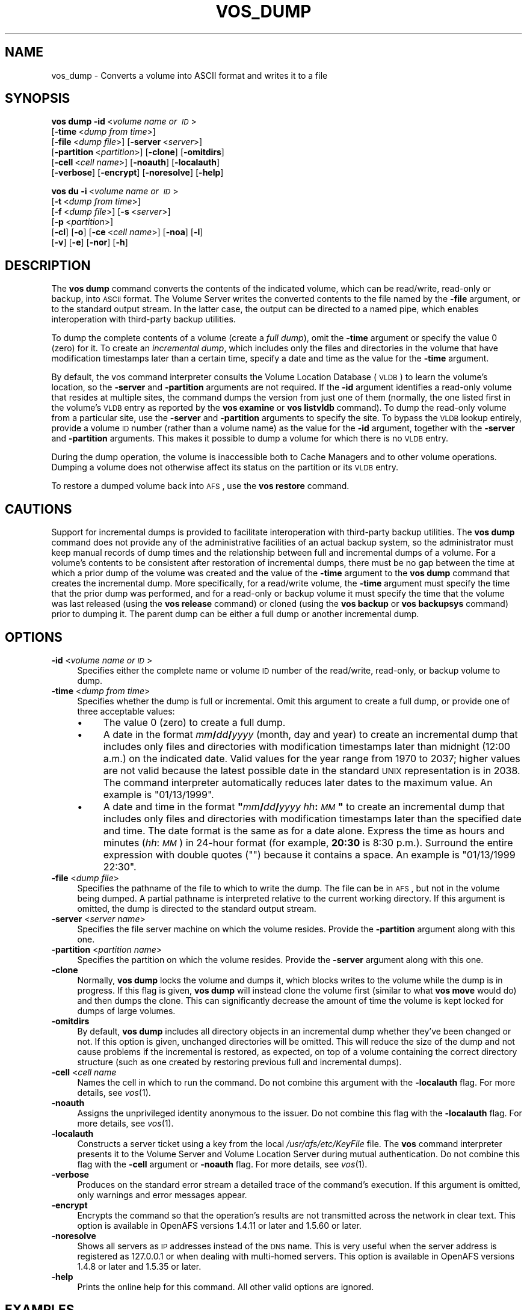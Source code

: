 .\" Automatically generated by Pod::Man 2.16 (Pod::Simple 3.05)
.\"
.\" Standard preamble:
.\" ========================================================================
.de Sh \" Subsection heading
.br
.if t .Sp
.ne 5
.PP
\fB\\$1\fR
.PP
..
.de Sp \" Vertical space (when we can't use .PP)
.if t .sp .5v
.if n .sp
..
.de Vb \" Begin verbatim text
.ft CW
.nf
.ne \\$1
..
.de Ve \" End verbatim text
.ft R
.fi
..
.\" Set up some character translations and predefined strings.  \*(-- will
.\" give an unbreakable dash, \*(PI will give pi, \*(L" will give a left
.\" double quote, and \*(R" will give a right double quote.  \*(C+ will
.\" give a nicer C++.  Capital omega is used to do unbreakable dashes and
.\" therefore won't be available.  \*(C` and \*(C' expand to `' in nroff,
.\" nothing in troff, for use with C<>.
.tr \(*W-
.ds C+ C\v'-.1v'\h'-1p'\s-2+\h'-1p'+\s0\v'.1v'\h'-1p'
.ie n \{\
.    ds -- \(*W-
.    ds PI pi
.    if (\n(.H=4u)&(1m=24u) .ds -- \(*W\h'-12u'\(*W\h'-12u'-\" diablo 10 pitch
.    if (\n(.H=4u)&(1m=20u) .ds -- \(*W\h'-12u'\(*W\h'-8u'-\"  diablo 12 pitch
.    ds L" ""
.    ds R" ""
.    ds C` ""
.    ds C' ""
'br\}
.el\{\
.    ds -- \|\(em\|
.    ds PI \(*p
.    ds L" ``
.    ds R" ''
'br\}
.\"
.\" Escape single quotes in literal strings from groff's Unicode transform.
.ie \n(.g .ds Aq \(aq
.el       .ds Aq '
.\"
.\" If the F register is turned on, we'll generate index entries on stderr for
.\" titles (.TH), headers (.SH), subsections (.Sh), items (.Ip), and index
.\" entries marked with X<> in POD.  Of course, you'll have to process the
.\" output yourself in some meaningful fashion.
.ie \nF \{\
.    de IX
.    tm Index:\\$1\t\\n%\t"\\$2"
..
.    nr % 0
.    rr F
.\}
.el \{\
.    de IX
..
.\}
.\"
.\" Accent mark definitions (@(#)ms.acc 1.5 88/02/08 SMI; from UCB 4.2).
.\" Fear.  Run.  Save yourself.  No user-serviceable parts.
.    \" fudge factors for nroff and troff
.if n \{\
.    ds #H 0
.    ds #V .8m
.    ds #F .3m
.    ds #[ \f1
.    ds #] \fP
.\}
.if t \{\
.    ds #H ((1u-(\\\\n(.fu%2u))*.13m)
.    ds #V .6m
.    ds #F 0
.    ds #[ \&
.    ds #] \&
.\}
.    \" simple accents for nroff and troff
.if n \{\
.    ds ' \&
.    ds ` \&
.    ds ^ \&
.    ds , \&
.    ds ~ ~
.    ds /
.\}
.if t \{\
.    ds ' \\k:\h'-(\\n(.wu*8/10-\*(#H)'\'\h"|\\n:u"
.    ds ` \\k:\h'-(\\n(.wu*8/10-\*(#H)'\`\h'|\\n:u'
.    ds ^ \\k:\h'-(\\n(.wu*10/11-\*(#H)'^\h'|\\n:u'
.    ds , \\k:\h'-(\\n(.wu*8/10)',\h'|\\n:u'
.    ds ~ \\k:\h'-(\\n(.wu-\*(#H-.1m)'~\h'|\\n:u'
.    ds / \\k:\h'-(\\n(.wu*8/10-\*(#H)'\z\(sl\h'|\\n:u'
.\}
.    \" troff and (daisy-wheel) nroff accents
.ds : \\k:\h'-(\\n(.wu*8/10-\*(#H+.1m+\*(#F)'\v'-\*(#V'\z.\h'.2m+\*(#F'.\h'|\\n:u'\v'\*(#V'
.ds 8 \h'\*(#H'\(*b\h'-\*(#H'
.ds o \\k:\h'-(\\n(.wu+\w'\(de'u-\*(#H)/2u'\v'-.3n'\*(#[\z\(de\v'.3n'\h'|\\n:u'\*(#]
.ds d- \h'\*(#H'\(pd\h'-\w'~'u'\v'-.25m'\f2\(hy\fP\v'.25m'\h'-\*(#H'
.ds D- D\\k:\h'-\w'D'u'\v'-.11m'\z\(hy\v'.11m'\h'|\\n:u'
.ds th \*(#[\v'.3m'\s+1I\s-1\v'-.3m'\h'-(\w'I'u*2/3)'\s-1o\s+1\*(#]
.ds Th \*(#[\s+2I\s-2\h'-\w'I'u*3/5'\v'-.3m'o\v'.3m'\*(#]
.ds ae a\h'-(\w'a'u*4/10)'e
.ds Ae A\h'-(\w'A'u*4/10)'E
.    \" corrections for vroff
.if v .ds ~ \\k:\h'-(\\n(.wu*9/10-\*(#H)'\s-2\u~\d\s+2\h'|\\n:u'
.if v .ds ^ \\k:\h'-(\\n(.wu*10/11-\*(#H)'\v'-.4m'^\v'.4m'\h'|\\n:u'
.    \" for low resolution devices (crt and lpr)
.if \n(.H>23 .if \n(.V>19 \
\{\
.    ds : e
.    ds 8 ss
.    ds o a
.    ds d- d\h'-1'\(ga
.    ds D- D\h'-1'\(hy
.    ds th \o'bp'
.    ds Th \o'LP'
.    ds ae ae
.    ds Ae AE
.\}
.rm #[ #] #H #V #F C
.\" ========================================================================
.\"
.IX Title "VOS_DUMP 1"
.TH VOS_DUMP 1 "2010-02-11" "OpenAFS" "AFS Command Reference"
.\" For nroff, turn off justification.  Always turn off hyphenation; it makes
.\" way too many mistakes in technical documents.
.if n .ad l
.nh
.SH "NAME"
vos_dump \- Converts a volume into ASCII format and writes it to a file
.SH "SYNOPSIS"
.IX Header "SYNOPSIS"
\&\fBvos dump\fR \fB\-id\fR\ <\fIvolume\ name\ or\ \s-1ID\s0\fR>
    [\fB\-time\fR\ <\fIdump\ from\ time\fR>]
    [\fB\-file\fR\ <\fIdump\ file\fR>] [\fB\-server\fR\ <\fIserver\fR>]
    [\fB\-partition\fR\ <\fIpartition\fR>] [\fB\-clone\fR] [\fB\-omitdirs\fR]
    [\fB\-cell\fR\ <\fIcell\ name\fR>] [\fB\-noauth\fR] [\fB\-localauth\fR]
    [\fB\-verbose\fR] [\fB\-encrypt\fR] [\fB\-noresolve\fR] [\fB\-help\fR]
.PP
\&\fBvos du\fR \fB\-i\fR\ <\fIvolume\ name\ or\ \s-1ID\s0\fR>
    [\fB\-t\fR\ <\fIdump\ from\ time\fR>]
    [\fB\-f\fR\ <\fIdump\ file\fR>] [\fB\-s\fR\ <\fIserver\fR>]
    [\fB\-p\fR\ <\fIpartition\fR>]
    [\fB\-cl\fR] [\fB\-o\fR] [\fB\-ce\fR\ <\fIcell\ name\fR>] [\fB\-noa\fR] [\fB\-l\fR]
    [\fB\-v\fR] [\fB\-e\fR] [\fB\-nor\fR] [\fB\-h\fR]
.SH "DESCRIPTION"
.IX Header "DESCRIPTION"
The \fBvos dump\fR command converts the contents of the indicated volume,
which can be read/write, read-only or backup, into \s-1ASCII\s0 format. The
Volume Server writes the converted contents to the file named by the
\&\fB\-file\fR argument, or to the standard output stream. In the latter case,
the output can be directed to a named pipe, which enables interoperation
with third-party backup utilities.
.PP
To dump the complete contents of a volume (create a \fIfull dump\fR), omit
the \fB\-time\fR argument or specify the value \f(CW0\fR (zero) for it. To create
an \fIincremental dump\fR, which includes only the files and directories in
the volume that have modification timestamps later than a certain time,
specify a date and time as the value for the \fB\-time\fR argument.
.PP
By default, the vos command interpreter consults the Volume Location
Database (\s-1VLDB\s0) to learn the volume's location, so the \fB\-server\fR and
\&\fB\-partition\fR arguments are not required. If the \fB\-id\fR argument
identifies a read-only volume that resides at multiple sites, the command
dumps the version from just one of them (normally, the one listed first in
the volume's \s-1VLDB\s0 entry as reported by the \fBvos examine\fR or \fBvos
listvldb\fR command). To dump the read-only volume from a particular site,
use the \fB\-server\fR and \fB\-partition\fR arguments to specify the site. To
bypass the \s-1VLDB\s0 lookup entirely, provide a volume \s-1ID\s0 number (rather than a
volume name) as the value for the \fB\-id\fR argument, together with the
\&\fB\-server\fR and \fB\-partition\fR arguments. This makes it possible to dump a
volume for which there is no \s-1VLDB\s0 entry.
.PP
During the dump operation, the volume is inaccessible both to Cache
Managers and to other volume operations. Dumping a volume does not
otherwise affect its status on the partition or its \s-1VLDB\s0 entry.
.PP
To restore a dumped volume back into \s-1AFS\s0, use the \fBvos restore\fR command.
.SH "CAUTIONS"
.IX Header "CAUTIONS"
Support for incremental dumps is provided to facilitate interoperation
with third-party backup utilities. The \fBvos dump\fR command does not
provide any of the administrative facilities of an actual backup system,
so the administrator must keep manual records of dump times and the
relationship between full and incremental dumps of a volume. For a
volume's contents to be consistent after restoration of incremental dumps,
there must be no gap between the time at which a prior dump of the volume
was created and the value of the \fB\-time\fR argument to the \fBvos dump\fR
command that creates the incremental dump. More specifically, for a
read/write volume, the \fB\-time\fR argument must specify the time that the
prior dump was performed, and for a read-only or backup volume it must
specify the time that the volume was last released (using the \fBvos
release\fR command) or cloned (using the \fBvos backup\fR or \fBvos backupsys\fR
command) prior to dumping it. The parent dump can be either a full dump or
another incremental dump.
.SH "OPTIONS"
.IX Header "OPTIONS"
.IP "\fB\-id\fR <\fIvolume name or \s-1ID\s0\fR>" 4
.IX Item "-id <volume name or ID>"
Specifies either the complete name or volume \s-1ID\s0 number of the read/write,
read-only, or backup volume to dump.
.IP "\fB\-time\fR <\fIdump from time\fR>" 4
.IX Item "-time <dump from time>"
Specifies whether the dump is full or incremental. Omit this argument to
create a full dump, or provide one of three acceptable values:
.RS 4
.IP "\(bu" 4
The value \f(CW0\fR (zero) to create a full dump.
.IP "\(bu" 4
A date in the format \fImm\fR\fB/\fR\fIdd\fR\fB/\fR\fIyyyy\fR (month, day and year) to
create an incremental dump that includes only files and directories with
modification timestamps later than midnight (12:00 a.m.) on the indicated
date. Valid values for the year range from \f(CW1970\fR to \f(CW2037\fR; higher
values are not valid because the latest possible date in the standard \s-1UNIX\s0
representation is in 2038. The command interpreter automatically reduces
later dates to the maximum value. An example is \f(CW\*(C`01/13/1999\*(C'\fR.
.IP "\(bu" 4
A date and time in the format \fB"\fR\fImm\fR\fB/\fR\fIdd\fR\fB/\fR\fIyyyy\fR
\&\fIhh\fR\fB:\fR\fI\s-1MM\s0\fR\fB"\fR to create an incremental dump that includes only files
and directories with modification timestamps later than the specified date
and time. The date format is the same as for a date alone. Express the
time as hours and minutes (\fIhh\fR:\fI\s-1MM\s0\fR) in 24\-hour format (for example,
\&\fB20:30\fR is 8:30 p.m.). Surround the entire expression with double quotes
(\f(CW""\fR) because it contains a space.  An example is \f(CW"01/13/1999 22:30"\fR.
.RE
.RS 4
.RE
.IP "\fB\-file\fR <\fIdump file\fR>" 4
.IX Item "-file <dump file>"
Specifies the pathname of the file to which to write the dump. The file
can be in \s-1AFS\s0, but not in the volume being dumped. A partial pathname is
interpreted relative to the current working directory. If this argument is
omitted, the dump is directed to the standard output stream.
.IP "\fB\-server\fR <\fIserver name\fR>" 4
.IX Item "-server <server name>"
Specifies the file server machine on which the volume resides.  Provide
the \fB\-partition\fR argument along with this one.
.IP "\fB\-partition\fR <\fIpartition name\fR>" 4
.IX Item "-partition <partition name>"
Specifies the partition on which the volume resides. Provide the
\&\fB\-server\fR argument along with this one.
.IP "\fB\-clone\fR" 4
.IX Item "-clone"
Normally, \fBvos dump\fR locks the volume and dumps it, which blocks writes
to the volume while the dump is in progress.  If this flag is given, \fBvos
dump\fR will instead clone the volume first (similar to what \fBvos move\fR
would do) and then dumps the clone.  This can significantly decrease the
amount of time the volume is kept locked for dumps of large volumes.
.IP "\fB\-omitdirs\fR" 4
.IX Item "-omitdirs"
By default, \fBvos dump\fR includes all directory objects in an incremental
dump whether they've been changed or not.  If this option is given,
unchanged directories will be omitted.  This will reduce the size of the
dump and not cause problems if the incremental is restored, as expected,
on top of a volume containing the correct directory structure (such as one
created by restoring previous full and incremental dumps).
.IP "\fB\-cell\fR <\fIcell name\fR" 4
.IX Item "-cell <cell name"
Names the cell in which to run the command. Do not combine this argument
with the \fB\-localauth\fR flag. For more details, see \fIvos\fR\|(1).
.IP "\fB\-noauth\fR" 4
.IX Item "-noauth"
Assigns the unprivileged identity anonymous to the issuer. Do not combine
this flag with the \fB\-localauth\fR flag. For more details, see \fIvos\fR\|(1).
.IP "\fB\-localauth\fR" 4
.IX Item "-localauth"
Constructs a server ticket using a key from the local
\&\fI/usr/afs/etc/KeyFile\fR file. The \fBvos\fR command interpreter presents it
to the Volume Server and Volume Location Server during mutual
authentication. Do not combine this flag with the \fB\-cell\fR argument or
\&\fB\-noauth\fR flag. For more details, see \fIvos\fR\|(1).
.IP "\fB\-verbose\fR" 4
.IX Item "-verbose"
Produces on the standard error stream a detailed trace of the command's
execution. If this argument is omitted, only warnings and error messages
appear.
.IP "\fB\-encrypt\fR" 4
.IX Item "-encrypt"
Encrypts the command so that the operation's results are not transmitted
across the network in clear text. This option is available in OpenAFS
versions 1.4.11 or later and 1.5.60 or later.
.IP "\fB\-noresolve\fR" 4
.IX Item "-noresolve"
Shows all servers as \s-1IP\s0 addresses instead of the \s-1DNS\s0 name. This is very
useful when the server address is registered as 127.0.0.1 or when dealing
with multi-homed servers. This option is available in OpenAFS
versions 1.4.8 or later and 1.5.35 or later.
.IP "\fB\-help\fR" 4
.IX Item "-help"
Prints the online help for this command. All other valid options are
ignored.
.SH "EXAMPLES"
.IX Header "EXAMPLES"
The following command writes a full dump of the volume \f(CW\*(C`user.terry\*(C'\fR to
the file \fI/afs/abc.com/common/dumps/terry.dump\fR.
.PP
.Vb 1
\&   % vos dump \-id user.terry \-time 0 \-file /afs/abc.com/common/dumps/terry.dump
.Ve
.PP
The following command writes an incremental dump of the volume
\&\f(CW\*(C`user.smith\*(C'\fR to the file \f(CW\*(C`smith.990131.dump\*(C'\fR in the current working
directory. Only those files in the volume with modification time stamps
later than 6:00 p.m. on 31 January 1999 are included in the dump.
.PP
.Vb 1
\&   % vos dump \-id user.smith \-time "01/31/1999 18:00" \-file smith.990131.dump
.Ve
.SH "PRIVILEGE REQUIRED"
.IX Header "PRIVILEGE REQUIRED"
The issuer must be listed in the \fI/usr/afs/etc/UserList\fR file on the
machine specified with the \fB\-server\fR argument and on each database server
machine. If the \fB\-localauth\fR flag is included, the issuer must instead be
logged on to a server machine as the local superuser \f(CW\*(C`root\*(C'\fR.
.PP
If the \fB\-file\fR argument is included, the issuer must also have permission
to insert and write in the directory that houses the file.
.SH "SEE ALSO"
.IX Header "SEE ALSO"
\&\fIrestorevol\fR\|(1),
\&\fIvos\fR\|(1),
\&\fIvos_examine\fR\|(1),
\&\fIvos_listvldb\fR\|(1),
\&\fIvos_restore\fR\|(1)
.SH "COPYRIGHT"
.IX Header "COPYRIGHT"
\&\s-1IBM\s0 Corporation 2000. <http://www.ibm.com/> All Rights Reserved.
.PP
This documentation is covered by the \s-1IBM\s0 Public License Version 1.0.  It was
converted from \s-1HTML\s0 to \s-1POD\s0 by software written by Chas Williams and Russ
Allbery, based on work by Alf Wachsmann and Elizabeth Cassell.
